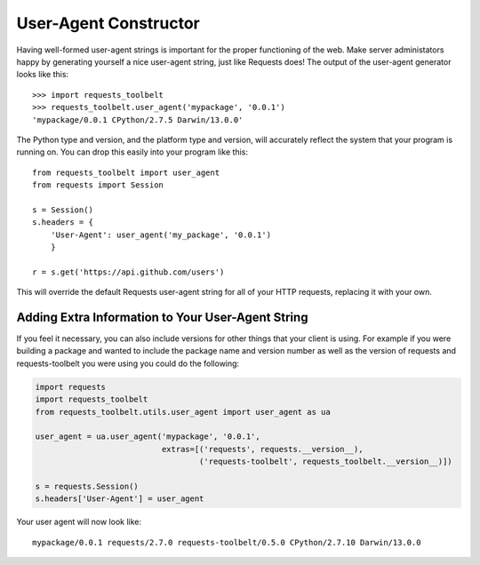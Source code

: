 .. _user-agent:

User-Agent Constructor
======================

Having well-formed user-agent strings is important for the proper functioning
of the web. Make server administators happy by generating yourself a nice
user-agent string, just like Requests does! The output of the user-agent
generator looks like this::

    >>> import requests_toolbelt
    >>> requests_toolbelt.user_agent('mypackage', '0.0.1')
    'mypackage/0.0.1 CPython/2.7.5 Darwin/13.0.0'

The Python type and version, and the platform type and version, will accurately
reflect the system that your program is running on. You can drop this easily
into your program like this::

    from requests_toolbelt import user_agent
    from requests import Session

    s = Session()
    s.headers = {
        'User-Agent': user_agent('my_package', '0.0.1')
        }

    r = s.get('https://api.github.com/users')

This will override the default Requests user-agent string for all of your HTTP
requests, replacing it with your own.

Adding Extra Information to Your User-Agent String
--------------------------------------------------

.. versionadded:: 0.5.0

If you feel it necessary, you can also include versions for other things that
your client is using. For example if you were building a package and wanted to
include the package name and version number as well as the version of requests
and requests-toolbelt you were using you could do the following:

.. code-block:: python

    import requests
    import requests_toolbelt
    from requests_toolbelt.utils.user_agent import user_agent as ua

    user_agent = ua.user_agent('mypackage', '0.0.1',
                               extras=[('requests', requests.__version__),
                                       ('requests-toolbelt', requests_toolbelt.__version__)])

    s = requests.Session()
    s.headers['User-Agent'] = user_agent


Your user agent will now look like::

    mypackage/0.0.1 requests/2.7.0 requests-toolbelt/0.5.0 CPython/2.7.10 Darwin/13.0.0
